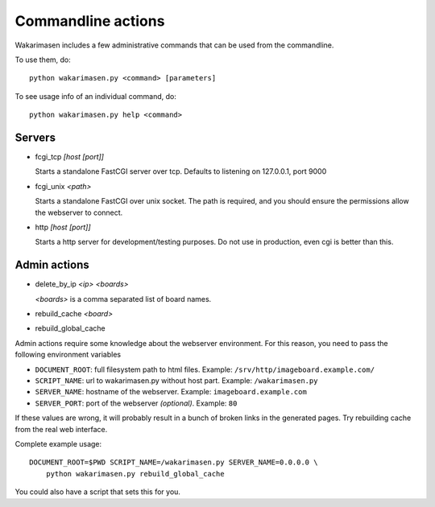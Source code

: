 Commandline actions
====================

Wakarimasen includes a few administrative commands that can be used from
the commandline.

To use them, do:

::

    python wakarimasen.py <command> [parameters]

To see usage info of an individual command, do:

::

    python wakarimasen.py help <command>

Servers
-------

- fcgi_tcp *[host [port]]*

  Starts a standalone FastCGI server over tcp. Defaults to listening on
  127.0.0.1, port 9000

- fcgi_unix *<path>*

  Starts a standalone FastCGI over unix socket. The path is required,
  and you should ensure the permissions allow the webserver to connect.

- http *[host [port]]*

  Starts a http server for development/testing purposes. Do not use in
  production, even cgi is better than this.

Admin actions
-------------

- delete_by_ip *<ip> <boards>*

  *<boards>* is a comma separated list of board names.

- rebuild_cache *<board>*

- rebuild_global_cache

Admin actions require some knowledge about the webserver environment.
For this reason, you need to pass the following environment variables

- ``DOCUMENT_ROOT``: full filesystem path to html files.
  Example: ``/srv/http/imageboard.example.com/``

- ``SCRIPT_NAME``: url to wakarimasen.py without host part.
  Example: ``/wakarimasen.py``

- ``SERVER_NAME``: hostname of the webserver.
  Example: ``imageboard.example.com``

- ``SERVER_PORT``: port of the webserver *(optional)*.
  Example: ``80``

If these values are wrong, it will probably result in a bunch of broken
links in the generated pages. Try rebuilding cache from the real web
interface.

Complete example usage:

::

    DOCUMENT_ROOT=$PWD SCRIPT_NAME=/wakarimasen.py SERVER_NAME=0.0.0.0 \
        python wakarimasen.py rebuild_global_cache

You could also have a script that sets this for you.
